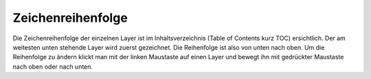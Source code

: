 Zeichenreihenfolge
==================

Die Zeichenreihenfolge der einzelnen Layer ist im Inhaltsverzeichnis (Table of Contents kurz
TOC) ersichtlich. Der am weitesten unten stehende Layer wird zuerst gezeichnet. Die
Reihenfolge ist also von unten nach oben. Um die Reihenfolge zu ändern klickt man mit der
linken Maustaste auf einen Layer und bewegt ihn mit gedrückter Maustaste nach oben oder
nach unten.

